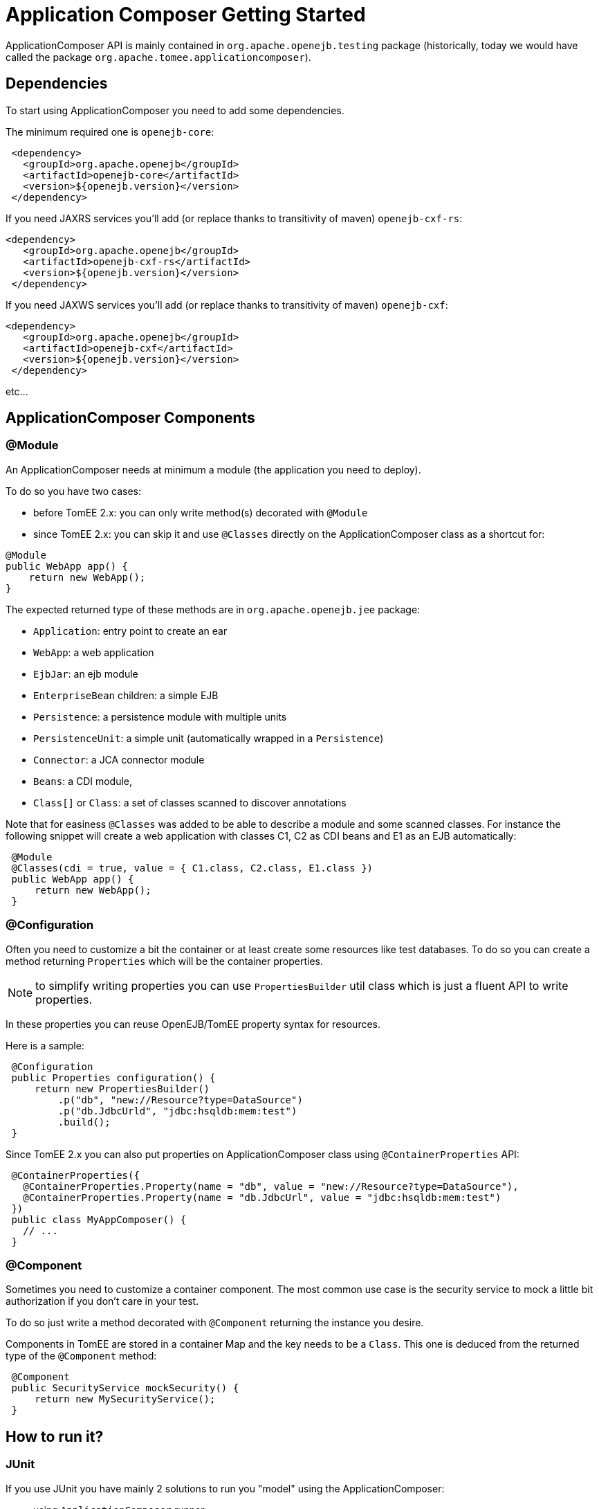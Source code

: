= Application Composer Getting Started
:jbake-type: page
:jbake-status: published
:index-group: Testing

ApplicationComposer API is mainly contained in `org.apache.openejb.testing` package (historically, today we would have called the package `org.apache.tomee.applicationcomposer`).

== Dependencies

To start using ApplicationComposer you need to add some dependencies.

The minimum required one is `openejb-core`:

[source,xml]
----
 <dependency>
   <groupId>org.apache.openejb</groupId>
   <artifactId>openejb-core</artifactId>
   <version>${openejb.version}</version>
 </dependency>
----

If you need JAXRS services you'll add (or replace thanks to transitivity of maven) `openejb-cxf-rs`:

[source,xml]
----
<dependency>
   <groupId>org.apache.openejb</groupId>
   <artifactId>openejb-cxf-rs</artifactId>
   <version>${openejb.version}</version>
 </dependency>
----
If you need JAXWS services you'll add (or replace thanks to transitivity of maven) `openejb-cxf`:

[source,xml]
----
<dependency>
   <groupId>org.apache.openejb</groupId>
   <artifactId>openejb-cxf</artifactId>
   <version>${openejb.version}</version>
 </dependency>
----

etc...

== ApplicationComposer Components

=== @Module

An ApplicationComposer needs at minimum a module (the application you need to deploy).

To do so you have two cases:

* before TomEE 2.x: you can only write method(s) decorated with `@Module`
* since TomEE 2.x: you can skip it and use `@Classes` directly on the ApplicationComposer class as a shortcut for:
[source,java]
----
@Module
public WebApp app() {
    return new WebApp();
}
----

The expected returned type of these methods are in `org.apache.openejb.jee` package:

* `Application`: entry point to create an ear
* `WebApp`: a web application
* `EjbJar`: an ejb module
* `EnterpriseBean` children: a simple EJB
* `Persistence`: a persistence module with multiple units
* `PersistenceUnit`: a simple unit (automatically wrapped in a `Persistence`)
* `Connector`: a JCA connector module
* `Beans`: a CDI module,
* `Class[]` or `Class`: a set of classes scanned to discover annotations

Note that for easiness `@Classes` was added to be able to describe a module and some scanned classes.
For instance the following snippet will create a web application with classes C1, C2 as CDI beans and E1 as an EJB automatically:

[source,java]
----
 @Module
 @Classes(cdi = true, value = { C1.class, C2.class, E1.class })
 public WebApp app() {
     return new WebApp();
 }
----

=== @Configuration

Often you need to customize a bit the container or at least create some resources like test databases.
To do so you can create a method returning `Properties` which will be the container properties.

NOTE: to simplify writing properties you can use `PropertiesBuilder` util class which is just a fluent API to write properties.

In these properties you can reuse OpenEJB/TomEE property syntax for resources.

Here is a sample:

[source,java]
----
 @Configuration
 public Properties configuration() {
     return new PropertiesBuilder()
         .p("db", "new://Resource?type=DataSource")
         .p("db.JdbcUrld", "jdbc:hsqldb:mem:test")
         .build();
 }
----

Since TomEE 2.x you can also put properties on ApplicationComposer class using `@ContainerProperties` API:

[source,java]
----
 @ContainerProperties({
   @ContainerProperties.Property(name = "db", value = "new://Resource?type=DataSource"),
   @ContainerProperties.Property(name = "db.JdbcUrl", value = "jdbc:hsqldb:mem:test")
 })
 public class MyAppComposer() {
   // ...
 }
----

=== @Component

Sometimes you need to customize a container component.
The most common use case is the security service to mock a little bit authorization if you don't care in your test.

To do so just write a method decorated with `@Component` returning the instance you desire.

Components in TomEE are stored in a container Map and the key needs to be a `Class`.
This one is deduced from the returned type of the `@Component` method:

[source,java]
----
 @Component
 public SecurityService mockSecurity() {
     return new MySecurityService();
 }
----

== How to run it?

=== JUnit

If you use JUnit you have mainly 2 solutions to run you "model" using the ApplicationComposer:

* using `ApplicationComposer` runner:

[source,java]
----
@RunWith(ApplicationComposer.class)
public class MyTest {
  // ...
}
----

* using `ApplicationComposerRule` rule:

[source,java]
----
public class MyTest {
  @Rule // or @ClassRule if you want the container/application lifecycle be bound to the class and not test methods
  public final ApplicationComposerRule rule = new ApplicationComposerRule(this);
}
----

TIP: since TomEE 2.x ApplicationComposerRule is decomposed in 2 rules if you need: `ContainerRule` and `DeployApplication`.
Using JUnit `RuleChain` you can chain them to get the samebehavior as `ApplicationComposerRule` or better deploy multiple ApplicationComposer models and controlling their deployment ordering (to mock a remote service for instance).

Finally just write `@Test` method using test class injections as if the test class was a managed bean!

=== TestNG

TestNG integration is quite simple today and mainly `ApplicationComposerListener` class you can configure as a listener to get ApplicationComposer features.

Finally just write TestNG `@Test` method using test class injections as if the test class was a managed bean!

=== Standalone

Since TomEE 2.x you can also use `ApplicationComposers` to directly run you ApplicationComposer model as a standalone application:

[source,java]
----
public class MyApp {
    public static void main(String[] args) {
        ApplicationComposers.run(MyApp.class, args);
    }

    // @Module, @Configuration etc...
}
----

TIP: if `MyApp` has `@PostConstruct` methods they will be respected and if `MyApp` has a constructor taking an array of String it will be instantiated getting the second parameter as argument (ie you can propagate your main parameter to your model to modify your application depending it!)

== JUnit Sample


[source,java]
----
@Classes(cdi = true, value = { MyService.class, MyOtherService.class })
@ContainerProperties(@ContainerProperties.Property(name = "myDb", value = "new://Resource?type=DataSource"))
@RunWith(ApplicationComposer.class)
public class MyTest {
    @Resource(name = "myDb")
    private DataSource ds;

    @Inject
    private MyService service;

    @Test
    public void myTest() {
        // do test using injections
    }
}
----

== Going further

If you want to learn more about ApplicationComposer see link:advanced.html[Advanced] page.

